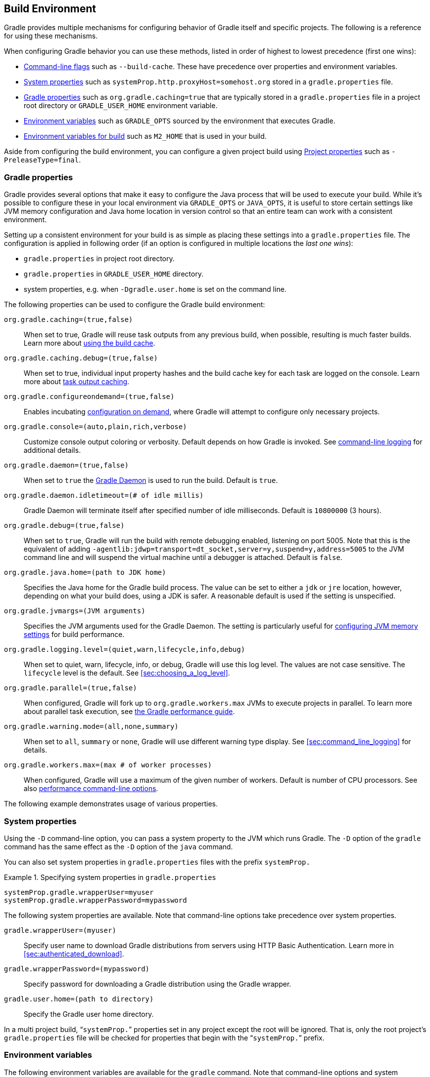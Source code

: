// Copyright 2017 the original author or authors.
//
// Licensed under the Apache License, Version 2.0 (the "License");
// you may not use this file except in compliance with the License.
// You may obtain a copy of the License at
//
//      http://www.apache.org/licenses/LICENSE-2.0
//
// Unless required by applicable law or agreed to in writing, software
// distributed under the License is distributed on an "AS IS" BASIS,
// WITHOUT WARRANTIES OR CONDITIONS OF ANY KIND, either express or implied.
// See the License for the specific language governing permissions and
// limitations under the License.

[[build_environment]]
== Build Environment

[.lead]
Gradle provides multiple mechanisms for configuring behavior of Gradle itself and specific projects. The following is a reference for using these mechanisms.

When configuring Gradle behavior you can use these methods, listed in order of highest to lowest precedence (first one wins):

* <<command_line_interface, Command-line flags>> such as `--build-cache`. These have precedence over properties and environment variables.
* <<sec:gradle_system_properties, System properties>> such as `systemProp.http.proxyHost=somehost.org` stored in a `gradle.properties` file.
* <<sec:gradle_configuration_properties, Gradle properties>> such as `org.gradle.caching=true` that are typically stored in a `gradle.properties` file in a project root directory or `GRADLE_USER_HOME` environment variable.
* <<sec:gradle_environment_variables, Environment variables>> such as `GRADLE_OPTS` sourced by the environment that executes Gradle.
* <<sec:gradle_environment_variables_for_build, Environment variables for build>> such as `M2_HOME` that is used in your build.

Aside from configuring the build environment, you can configure a given project build using <<sec:project_properties, Project properties>> such as `-PreleaseType=final`.

[[sec:gradle_configuration_properties]]
=== Gradle properties

Gradle provides several options that make it easy to configure the Java process that will be used to execute your build. While it's possible to configure these in your local environment via `GRADLE_OPTS` or `JAVA_OPTS`, it is useful to store certain settings like JVM memory configuration and Java home location in version control so that an entire team can work with a consistent environment.

Setting up a consistent environment for your build is as simple as placing these settings into a `gradle.properties` file. The configuration is applied in following order (if an option is configured in multiple locations the _last one wins_):

* `gradle.properties` in project root directory.
* `gradle.properties` in `GRADLE_USER_HOME` directory.
* system properties, e.g. when `-Dgradle.user.home` is set on the command line.

The following properties can be used to configure the Gradle build environment:

`org.gradle.caching=(true,false)`::
When set to true, Gradle will reuse task outputs from any previous build, when possible, resulting is much faster builds. Learn more about <<build_cache, using the build cache>>.
`org.gradle.caching.debug=(true,false)`::
When set to true, individual input property hashes and the build cache key for each task are logged on the console. Learn more about <<sec:task_output_caching, task output caching>>.
`org.gradle.configureondemand=(true,false)`::
Enables incubating <<sec:configuration_on_demand, configuration on demand>>, where Gradle will attempt to configure only necessary projects.
`org.gradle.console=(auto,plain,rich,verbose)`::
Customize console output coloring or verbosity. Default depends on how Gradle is invoked. See <<sec:command_line_logging, command-line logging>> for additional details.
`org.gradle.daemon=(true,false)`::
When set to `true` the <<gradle_daemon, Gradle Daemon>> is used to run the build. Default is `true`.
`org.gradle.daemon.idletimeout=(# of idle millis)`::
Gradle Daemon will terminate itself after specified number of idle milliseconds. Default is `10800000` (3 hours).
`org.gradle.debug=(true,false)`::
When set to `true`, Gradle will run the build with remote debugging enabled, listening on port 5005. Note that this is the equivalent of adding `-agentlib:jdwp=transport=dt_socket,server=y,suspend=y,address=5005` to the JVM command line and will suspend the virtual machine until a debugger is attached. Default is `false`.
`org.gradle.java.home=(path to JDK home)`::
Specifies the Java home for the Gradle build process. The value can be set to either a `jdk` or `jre` location, however, depending on what your build does, using a JDK is safer. A reasonable default is used if the setting is unspecified.
`org.gradle.jvmargs=(JVM arguments)`::
Specifies the JVM arguments used for the Gradle Daemon. The setting is particularly useful for <<sec:configuring_jvm_memory,configuring JVM memory settings>> for build performance.
`org.gradle.logging.level=(quiet,warn,lifecycle,info,debug)`::
When set to quiet, warn, lifecycle, info, or debug, Gradle will use this log level. The values are not case sensitive. The `lifecycle` level is the default. See <<sec:choosing_a_log_level>>.
`org.gradle.parallel=(true,false)`::
When configured, Gradle will fork up to `org.gradle.workers.max` JVMs to execute projects in parallel. To learn more about parallel task execution, see link:https://guides.gradle.org/performance/#parallel_execution[the Gradle performance guide].
`org.gradle.warning.mode=(all,none,summary)`::
When set to `all`, `summary` or `none`, Gradle will use different warning type display. See <<sec:command_line_logging>> for details.
`org.gradle.workers.max=(max # of worker processes)`::
When configured, Gradle will use a maximum of the given number of workers. Default is number of CPU processors. See also <<sec:command_line_performance, performance command-line options>>.

The following example demonstrates usage of various properties.

++++
<sample id="properties" dir="userguide/tutorial/properties" title="Setting properties with a gradle.properties file">
    <sourcefile file="gradle.properties"/>
    <sourcefile file="build.gradle"/>
    <output args="-q -PcommandLineProjectProp=commandLineProjectPropValue -Dorg.gradle.project.systemProjectProp=systemPropertyValue printProps"/>
</sample>
++++

[[sec:gradle_system_properties]]
=== System properties

Using the `-D` command-line option, you can pass a system property to the JVM which runs Gradle. The `-D` option of the `gradle` command has the same effect as the `-D` option of the `java` command.

You can also set system properties in `gradle.properties` files with the prefix `systemProp.`

.Specifying system properties in `gradle.properties`
====
[source,properties]
----
systemProp.gradle.wrapperUser=myuser
systemProp.gradle.wrapperPassword=mypassword
----
====

The following system properties are available. Note that command-line options take precedence over system properties.

`gradle.wrapperUser=(myuser)`::
Specify user name to download Gradle distributions from servers using HTTP Basic Authentication. Learn more in <<sec:authenticated_download>>.
`gradle.wrapperPassword=(mypassword)`::
Specify password for downloading a Gradle distribution using the Gradle wrapper.
`gradle.user.home=(path to directory)`::
Specify the Gradle user home directory.

In a multi project build, “`systemProp.`” properties set in any project except the root will be ignored. That is, only the root project's `gradle.properties` file will be checked for properties that begin with the “`systemProp.`” prefix.

[[sec:gradle_environment_variables]]
=== Environment variables

The following environment variables are available for the `gradle` command. Note that command-line options and system properties take precedence over environment variables.

`GRADLE_OPTS`::
Specifies <<command_line_interface, command-line arguments>> to use when starting the Gradle client. This can be useful for setting the properties to use when running Gradle.
`GRADLE_USER_HOME`::
Specifies the Gradle user home directory (which defaults to `$USER_HOME/.gradle` if not set).
`JAVA_HOME`::
Specifies the JDK installation directory to use.

[[sec:gradle_environment_variables_for_build]]
=== Environment variables for build

To leverage <<gradle_daemon,Gradle Daemon>>, Gradle has to reset environment variables of daemon process between builds. On Java 7/8, this kind of modification was done via
reflection, which is severely restricted since Java 9. To overcome this restriction, Gradle 4.10 introduces api:org.gradle.api.GradleSystem#getenv()[] to make
changed environment variables visible to the build. We recommend to use api:org.gradle.api.GradleSystem#getenv()[] instead of `System.getenv()` in your build logic.

.Reading environment variables in the build
====
[source,groovy]
----
println GradleSystem.getenv('MY_ENV_VARIABLE')
----
====

[NOTE]
====
On Java 9+, once daemon process starts up, its environment variables won't change any more. To make the changed environment variables visible to your build,
you have to either disable Gradle daemon (not recommended) or use api:org.gradle.api.GradleSystem#getenv()[] (recommended, but only after Gradle 4.10).
====

[[sec:project_properties]]
=== Project properties

You can add properties directly to your api:org.gradle.api.Project[] object via the `-P` command line option.

Gradle can also set project properties when it sees specially-named system properties or environment variables. If the environment variable name looks like `ORG_GRADLE_PROJECT___prop__=somevalue`, then Gradle will set a `prop` property on your project object, with the value of `somevalue`. Gradle also supports this for system properties, but with a different naming pattern, which looks like `org.gradle.project.__prop__`. Both of the following will set the `foo` property on your Project object to `"bar"`.

.Setting a project property via gradle.properties
====
[source,properties]
----
org.gradle.project.foo=bar
----
====

.Setting a project property via environment variable
====
[source,properties]
----
ORG_GRADLE_PROJECT_foo=bar
----
====

[NOTE]
====
The properties file in the user's home directory has precedence over property files in the project directories.
====

This feature is very useful when you don't have admin rights to a continuous integration server and you need to set property values that should not be easily visible. Since you cannot use the `-P` option in that scenario, nor change the system-level configuration files, the correct strategy is to change the configuration of your continuous integration build job, adding an environment variable setting that matches an expected pattern. This won't be visible to normal users on the system.

You can access a project property in your build script simply by using its name as you would use a variable.

[NOTE]
====
If a project property is referenced but does not exist, an exception will be thrown and the build will fail.

You should check for existence of optional project properties before you access them using the api:org.gradle.api.Project#hasProperty(java.lang.String)[] method.
====

[[sec:configuring_jvm_memory]]
=== Configuring JVM memory

Gradle defaults to 1024 megabytes maximum heap per JVM process (`-Xmx1024m`), however, that may be too much or too little depending on the size of your project. There are many JVM options (this link:https://dzone.com/articles/java-performance-tuning[blog post on Java performance tuning] and link:http://www.oracle.com/technetwork/java/javase/tech/vmoptions-jsp-140102.html[this reference] may be helpful).

You can adjust JVM options for Gradle in the following ways:

The `JAVA_OPTS` environment variable is used for the Gradle client, but not forked JVMs.

.Changing JVM settings for Gradle client JVM
====
[source,properties]
----
JAVA_OPTS="-Xmx2g -XX:MaxPermSize=256m -XX:+HeapDumpOnOutOfMemoryError -Dfile.encoding=UTF-8"
----
====

You need to use the `org.gradle.jvmargs` Gradle property to configure JVM settings for the <<gradle_daemon, Gradle Daemon>>.

.Changing JVM settings for forked Gradle JVMs
====
[source,properties]
----
org.gradle.jvmargs=-Xmx2g -XX:MaxPermSize=256m -XX:+HeapDumpOnOutOfMemoryError -Dfile.encoding=UTF-8
----
====

[NOTE]
====
Many settings (like the Java version and maximum heap size) can only be specified when launching a new JVM for the build process. This means that Gradle must launch a separate JVM process to execute the build after parsing the various `gradle.properties` files.

When running with the <<gradle_daemon, Gradle Daemon>>, a JVM with the correct parameters is started once and reused for each daemon build execution. When Gradle is executed without the daemon, then a new JVM must be launched for every build execution, unless the JVM launched by the Gradle start script happens to have the same parameters.
====

Certain tasks in Gradle also fork additional JVM processes, like the `test` task when using api:org.gradle.api.tasks.testing.Test#setMaxParallelForks[] for JUnit or TestNG tests. You must configure these through the tasks themselves.

.Set Java compile options for api:org.gradle.api.tasks.compile.JavaCompile[] tasks
====
[source,groovy]
----
apply plugin: "java"

tasks.withType(JavaCompile) {
    options.compilerArgs += ["-Xdoclint:none", "-Xlint:none", "-nowarn"]
}
----
====

See other examples in the api:org.gradle.api.tasks.testing.Test[] API documentation and <<sec:test_execution, test execution in the Java plugin reference>>.

link:https://scans.gradle.com[Build scans] will tell you information about the JVM that executed the build when you use the `--scan` option.

link:https://scans.gradle.com/s/sample/cpp-parallel/infrastructure[image:img/build-scan-infrastructure.png[Build Environment in build scan]]

[[sec:configuring_task_using_project_properties]]
=== Configuring a task using project properties

It's possible to change the behavior of a task based on project properties specified at invocation time.

Suppose you'd like to ensure release builds are only triggered by CI. A simple way to handle this is through an `isCI` project property.

++++
<sample id="configureTaskUsingProjectProperty" dir="userguide/tutorial/configureTaskUsingProjectProperty" title="Prevent releasing outside of CI">
    <sourcefile file="build.gradle"/>
    <output args="performRelease -PisCI=true --quiet"/>
</sample>
++++

[[sec:accessing_the_web_via_a_proxy]]
=== Accessing the web through a HTTP proxy

Configuring an HTTP or HTTPS proxy (for downloading dependencies, for example) is done via standard JVM system properties. These properties can be set directly in the build script; for example, setting the HTTP proxy host would be done with `System.setProperty('http.proxyHost', 'www.somehost.org')`. Alternatively, the properties can be <<sec:gradle_configuration_properties,specified in gradle.properties>>.

.Configuring an HTTP proxy using `gradle.properties`
====
[source,properties]
----
systemProp.http.proxyHost=www.somehost.org
systemProp.http.proxyPort=8080
systemProp.http.proxyUser=userid
systemProp.http.proxyPassword=password
systemProp.http.nonProxyHosts=*.nonproxyrepos.com|localhost
----
====

There are separate settings for HTTPS.

.Configuring an HTTPS proxy using `gradle.properties`
====
[source,properties]
----
systemProp.https.proxyHost=www.somehost.org
systemProp.https.proxyPort=8080
systemProp.https.proxyUser=userid
systemProp.https.proxyPassword=password
systemProp.https.nonProxyHosts=*.nonproxyrepos.com|localhost
----
====

You may need to set other properties to access other networks. Here are 2 references that may be helpful:

* link:https://git-wip-us.apache.org/repos/asf?p=ant.git;a=blob;f=src/main/org/apache/tools/ant/util/ProxySetup.java;hb=HEAD[ProxySetup.java in the Ant codebase]
* link:http://download.oracle.com/javase/7/docs/technotes/guides/net/properties.html[JDK 7 Networking Properties]

==== NTLM Authentication

If your proxy requires NTLM authentication, you may need to provide the authentication domain as well as the username and password. There are 2 ways that you can provide the domain for authenticating to a NTLM proxy:

* Set the `http.proxyUser` system property to a value like `__domain__/__username__`.
* Provide the authentication domain via the `http.auth.ntlm.domain` system property.
